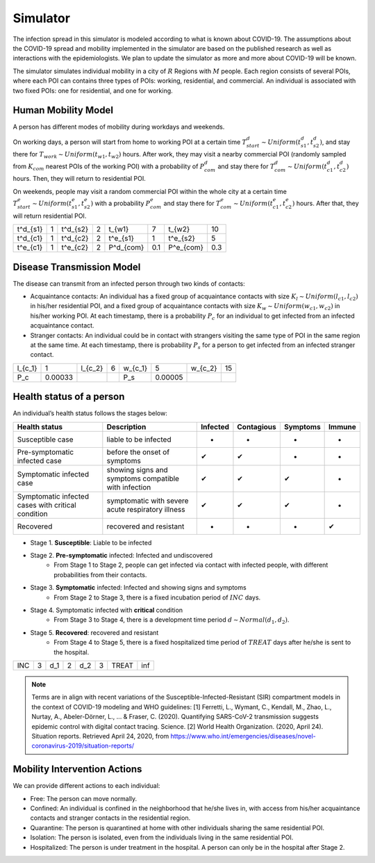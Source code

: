 Simulator
*********
The infection spread in this simulator is modeled according to what is known about COVID-19. The assumptions about the COVID-19 spread and mobility implemented in the simulator are based on the published research as well as interactions with the epidemiologists. We plan to update the simulator as more and more about COVID-19 will be known.

The simulator simulates individual mobility in a city of :math:`R` Regions with :math:`M` people. Each region consists of several POIs, where each POI can contains three types of POIs: working, residential, and commercial. An individual is associated with two fixed POIs: one for residential, and one for working. 


Human Mobility Model
++++++++++++++++++++
A person has different modes of mobility during workdays and weekends.

On working days, a person will start from home to working POI at a certain time :math:`T^d_{start} \sim Uniform(t^d_{s1}, t^d_{s2})`, and stay there for :math:`T_{work} \sim Uniform(t_{w1}, t_{w2})` hours. After work, they may visit a nearby commercial POI (randomly sampled from :math:`K_{com}` nearest POIs of the working POI)  with a probability of :math:`P^d_{com}` and stay there for :math:`T^d_{com} \sim Uniform (t^d_{c1}, t^d_{c2})` hours. Then, they will return to residential POI.

On weekends, people may visit a random commercial POI within the whole city at a certain time :math:`T^e_{start} \sim Uniform(t^e_{s1}, t^e_{s2})` with a probability :math:`P^e_{com}` and stay there for :math:`T^e_{com} \sim Uniform (t^e_{c1}, t^e_{c2})` hours. After that, they will return residential POI.

+----------+---+----------+---+-----------+-----+-----------+-----+
| t^d_{s1} | 1 | t^d_{s2} | 2 | t_{w1}    |  7  | t_{w2}    | 10  |
+----------+---+----------+---+-----------+-----+-----------+-----+
| t^d_{c1} | 1 | t^d_{c2} | 2 | t^e_{s1}  |  1  | t^e_{s2}  |  5  |
+----------+---+----------+---+-----------+-----+-----------+-----+
| t^e_{c1} | 1 | t^e_{c2} | 2 | P^d_{com} | 0.1 | P^e_{com} | 0.3 |
+----------+---+----------+---+-----------+-----+-----------+-----+

Disease Transmission Model
++++++++++++++++++++++++++
The disease can transmit from an infected person through two kinds of contacts:

- Acquaintance contacts: An individual has a fixed group of acquaintance contacts with size :math:`K_l \sim Uniform(l_{c1}, l_{c2})` in his/her residential POI, and a fixed group of acquaintance contacts with size :math:`K_w \sim Uniform(w_{c1}, w_{c2})` in his/her working POI. At each timestamp, there is a probability :math:`P_c` for an individual to get infected from an infected acquaintance contact.

- Stranger contacts: An individual could be in contact with strangers visiting the same type of POI in the same region at the same time. At each timestamp, there is probability :math:`P_s` for a person to get infected from an infected stranger contact. 

+---------+---------+---------+---+---------+--------+---------+----+
| l_{c_1} | 1       | l_{c_2} | 6 | w_{c_1} | 5      | w_{c_2} | 15 |
+---------+---------+---------+---+---------+--------+---------+----+
| P_c     | 0.00033 |         |   | P_s     | 0.00005|         |    |
+---------+---------+---------+---+---------+--------+---------+----+

Health status of a person
+++++++++++++++++++++++++
An individual’s health status follows the stages below:

+-----------------------------+------------------------------+----------+------------+----------+--------+
| Health status               | Description                  | Infected | Contagious | Symptoms | Immune |
+=============================+==============================+==========+============+==========+========+
| Susceptible case            | liable to be infected        | -        | -          | -        | -      |
+-----------------------------+------------------------------+----------+------------+----------+--------+
| Pre-symptomatic             | before the onset of symptoms | ✔        | ✔          | -        | -      |
| infected case               |                              |          |            |          |        |
+-----------------------------+------------------------------+----------+------------+----------+--------+
| Symptomatic infected case   | showing signs and symptoms   | ✔        | ✔          | ✔        | -      |
|                             | compatible with infection    |          |            |          |        |
+-----------------------------+------------------------------+----------+------------+----------+--------+
| Symptomatic infected cases  | symptomatic with severe      | ✔        | ✔          | ✔        | -      |
| with critical condition     | acute respiratory illness    |          |            |          |        |
+-----------------------------+------------------------------+----------+------------+----------+--------+
| Recovered                   | recovered and resistant      | -        | -          | -        | ✔      |
+-----------------------------+------------------------------+----------+------------+----------+--------+


- Stage 1. **Susceptible**: Liable to be infected

- Stage 2. **Pre-symptomatic** infected: Infected and undiscovered
    * From Stage 1 to Stage 2, people can get infected via contact with infected people, with different probabilities from their contacts.

- Stage 3. **Symptomatic** infected:  Infected and showing signs and symptoms
    * From Stage 2 to Stage 3, there is a fixed incubation period of :math:`INC` days.

- Stage 4. Symptomatic infected with **critical** condition
    * From Stage 3 to Stage 4, there is a development time period :math:`d \sim Normal(d_1, d_2)`.

- Stage 5. **Recovered**: recovered and resistant
    * From Stage 4 to Stage 5, there is a fixed hospitalized time period of :math:`TREAT` days after he/she is sent to the hospital.

+-----+---+-----+---+-----+---+-------+-----+
| INC | 3 | d_1 | 2 | d_2 | 3 | TREAT | inf |
+-----+---+-----+---+-----+---+-------+-----+



.. note::
	Terms are  in align with recent variations of the Susceptible-Infected-Resistant (SIR) compartment models in the context of COVID-19 modeling and WHO guidelines:
	[1] Ferretti, L., Wymant, C., Kendall, M., Zhao, L., Nurtay, A., Abeler-Dörner, L., ... & Fraser, C. (2020). Quantifying SARS-CoV-2 transmission suggests epidemic control with digital contact tracing. Science.
	[2] World Health Organization. (2020, April 24). Situation reports. Retrieved April 24, 2020, from https://www.who.int/emergencies/diseases/novel-coronavirus-2019/situation-reports/

Mobility Intervention Actions
++++++++++++++++++++++++++++++
We can provide different actions to each individual:


- Free: The person can move normally.
- Confined: An individual is confined in the neighborhood that he/she lives in, with access from his/her acquaintance contacts and stranger contacts in the residential region.
- Quarantine: The person is quarantined at home with other individuals sharing the same residential POI. 
- Isolation: The person is isolated, even from the individuals living in the same residential POI.
- Hospitalized: The person is under treatment in the hospital. A person can only be in the hospital after Stage 2.
